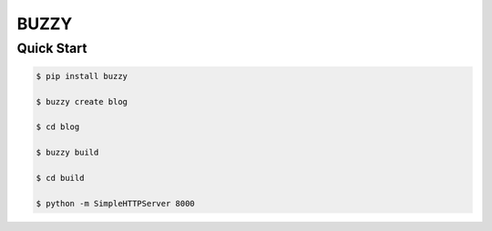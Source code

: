 =====
BUZZY
=====

***********
Quick Start
***********

.. code::

   $ pip install buzzy

   $ buzzy create blog

   $ cd blog 

   $ buzzy build 

   $ cd build 

   $ python -m SimpleHTTPServer 8000
